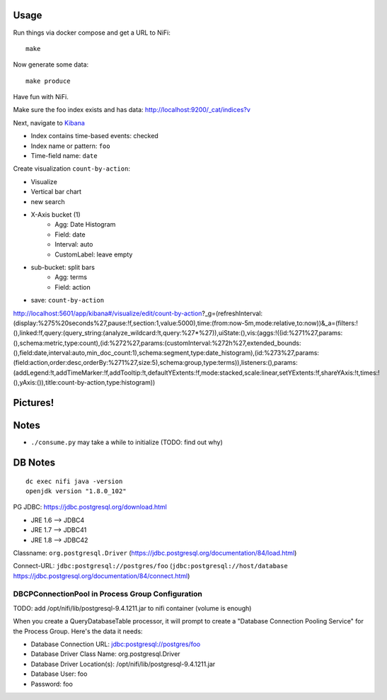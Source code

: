 Usage
=====
Run things via docker compose and get a URL to NiFi::

    make

Now generate some data::

    make produce

Have fun with NiFi.

Make sure the foo index exists and has data:
http://localhost:9200/_cat/indices?v

Next, navigate to `Kibana`_

- Index contains time-based events: checked
- Index name or pattern: ``foo``
- Time-field name: ``date``

.. _Kibana: http://localhost:5601/app/kibana

Create visualization ``count-by-action``:

- Visualize
- Vertical bar chart
- new search
- X-Axis bucket (1)
    - Agg: Date Histogram
    - Field: date
    - Interval: auto
    - CustomLabel: leave empty
- sub-bucket: split bars
    - Agg: terms
    - Field: action
- save: ``count-by-action``

http://localhost:5601/app/kibana#/visualize/edit/count-by-action?_g=(refreshInterval:(display:%275%20seconds%27,pause:!f,section:1,value:5000),time:(from:now-5m,mode:relative,to:now))&_a=(filters:!(),linked:!f,query:(query_string:(analyze_wildcard:!t,query:%27*%27)),uiState:(),vis:(aggs:!((id:%271%27,params:(),schema:metric,type:count),(id:%272%27,params:(customInterval:%272h%27,extended_bounds:(),field:date,interval:auto,min_doc_count:1),schema:segment,type:date_histogram),(id:%273%27,params:(field:action,order:desc,orderBy:%271%27,size:5),schema:group,type:terms)),listeners:(),params:(addLegend:!t,addTimeMarker:!f,addTooltip:!t,defaultYExtents:!f,mode:stacked,scale:linear,setYExtents:!f,shareYAxis:!t,times:!(),yAxis:()),title:count-by-action,type:histogram))


Pictures!
=========
.. image:: kibana-viz.png


Notes
=====
- ``./consume.py`` may take a while to initialize (TODO: find out why)

DB Notes
========
::

    dc exec nifi java -version
    openjdk version "1.8.0_102"

PG JDBC: https://jdbc.postgresql.org/download.html

- JRE 1.6 --> JDBC4
- JRE 1.7 --> JDBC41
- JRE 1.8 --> JDBC42

Classname: ``org.postgresql.Driver`` (https://jdbc.postgresql.org/documentation/84/load.html)

Connect-URL: ``jdbc:postgresql://postgres/foo`` (``jdbc:postgresql://host/database`` https://jdbc.postgresql.org/documentation/84/connect.html)

DBCPConnectionPool in Process Group Configuration
-------------------------------------------------
TODO: add /opt/nifi/lib/postgresql-9.4.1211.jar to nifi container (volume is
enough)

When you create a QueryDatabaseTable processor, it will prompt to create a
"Database Connection Pooling Service" for the Process Group. Here's the data
it needs:

- Database Connection URL: jdbc:postgresql://postgres/foo
- Database Driver Class Name: org.postgresql.Driver
- Database Driver Location(s): /opt/nifi/lib/postgresql-9.4.1211.jar
- Database User: foo
- Password: foo
